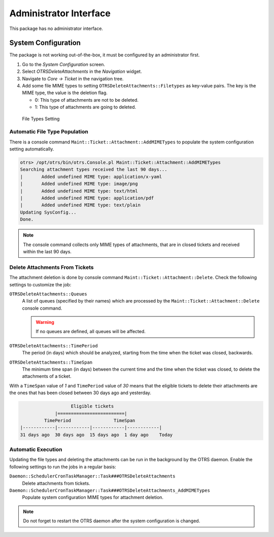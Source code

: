 Administrator Interface
=======================

This package has no administrator interface.


System Configuration
--------------------

The package is not working out-of-the-box, it must be configured by an administrator first.

1. Go to the *System Configuration* screen.
2. Select *OTRSDeleteAttachments* in the *Navigation* widget.
3. Navigate to *Core → Ticket* in the navigation tree.
4. Add some file MIME types to setting ``OTRSDeleteAttachments::Filetypes`` as key-value pairs. The key is the MIME type, the value is the deletion flag.

   - 0: This type of attachments are not to be deleted.
   - 1: This type of attachments are going to deleted.

.. figure:: images/delete-attachments-filetypes.png
   :alt: File Types Setting

   File Types Setting


Automatic File Type Population
~~~~~~~~~~~~~~~~~~~~~~~~~~~~~~

There is a console command ``Maint::Ticket::Attachment::AddMIMETypes`` to populate the system configuration setting automatically.

.. code-block:: none

   otrs> /opt/otrs/bin/otrs.Console.pl Maint::Ticket::Attachment::AddMIMETypes
   Searching attachment types received the last 90 days...
   |       Added undefined MIME type: application/x-yaml
   |       Added undefined MIME type: image/png
   |       Added undefined MIME type: text/html
   |       Added undefined MIME type: application/pdf
   |       Added undefined MIME type: text/plain
   Updating SysConfig...
   Done.

.. note::

   The console command collects only MIME types of attachments, that are in closed tickets and received within the last 90 days.


Delete Attachments From Tickets
~~~~~~~~~~~~~~~~~~~~~~~~~~~~~~~

The attachment deletion is done by console command ``Maint::Ticket::Attachment::Delete``. Check the following settings to customize the job:

``OTRSDeleteAttachments::Queues``
   A list of queues (specified by their names) which are processed by the ``Maint::Ticket::Attachment::Delete`` console command.

   .. warning::

      If no queues are defined, all queues will be affected.

``OTRSDeleteAttachments::TimePeriod``
   The period (in days) which should be analyzed, starting from the time when the ticket was closed, backwards.

``OTRSDeleteAttachments::TimeSpan``
   The minimum time span (in days) between the current time and the time when the ticket was closed, to delete the attachments of a ticket.

With a ``TimeSpan`` value of *1* and ``TimePeriod`` value of *30* means that the eligible tickets to delete their attachments are the ones that has been closed between 30 days ago and yesterday.

.. code-block:: none

                      Eligible tickets
                |=========================|
            TimePeriod                TimeSpan
   |------------|------------|------------|------------|
   31 days ago  30 days ago  15 days ago  1 day ago    Today

.. seealso::

   The console command ``Maint::Ticket::Attachment::Delete`` has some other options. Run the command with the ``--help`` option to see the possibilities.

   .. code-block:: bash

      otrs> /opt/otrs/bin/otrs.Console.pl Maint::Ticket::Attachment::Delete --help


Automatic Execution
~~~~~~~~~~~~~~~~~~~

Updating the file types and deleting the attachments can be run in the background by the OTRS daemon. Enable the following settings to run the jobs in a regular basis:

``Daemon::SchedulerCronTaskManager::Task###OTRSDeleteAttachments``
   Delete attachments from tickets.

``Daemon::SchedulerCronTaskManager::Task###OTRSDeleteAttachments_AddMIMETypes``
   Populate system configuration MIME types for attachment deletion.

.. note::

   Do not forget to restart the OTRS daemon after the system configuration is changed.
